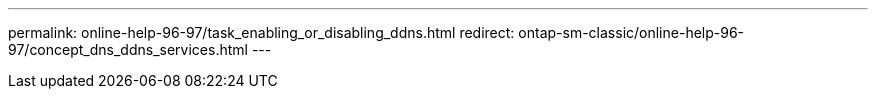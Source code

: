---
permalink: online-help-96-97/task_enabling_or_disabling_ddns.html
redirect: ontap-sm-classic/online-help-96-97/concept_dns_ddns_services.html
---
